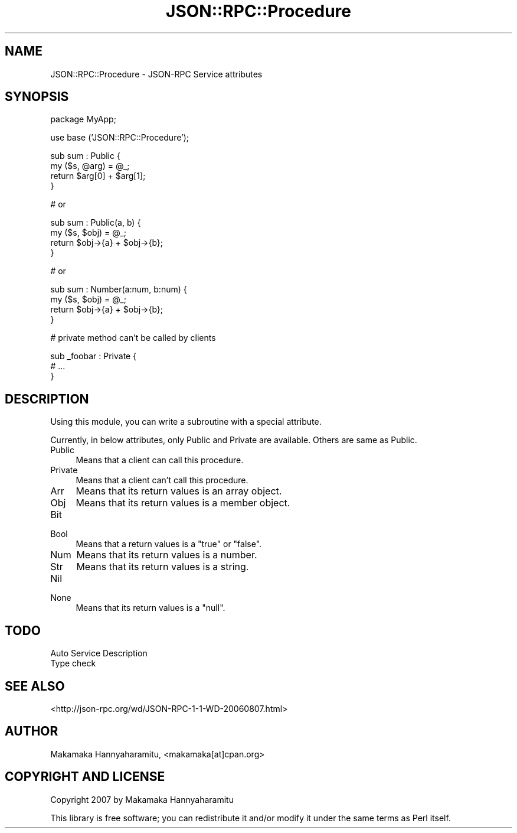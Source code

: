 .\" Automatically generated by Pod::Man v1.37, Pod::Parser v1.32
.\"
.\" Standard preamble:
.\" ========================================================================
.de Sh \" Subsection heading
.br
.if t .Sp
.ne 5
.PP
\fB\\$1\fR
.PP
..
.de Sp \" Vertical space (when we can't use .PP)
.if t .sp .5v
.if n .sp
..
.de Vb \" Begin verbatim text
.ft CW
.nf
.ne \\$1
..
.de Ve \" End verbatim text
.ft R
.fi
..
.\" Set up some character translations and predefined strings.  \*(-- will
.\" give an unbreakable dash, \*(PI will give pi, \*(L" will give a left
.\" double quote, and \*(R" will give a right double quote.  | will give a
.\" real vertical bar.  \*(C+ will give a nicer C++.  Capital omega is used to
.\" do unbreakable dashes and therefore won't be available.  \*(C` and \*(C'
.\" expand to `' in nroff, nothing in troff, for use with C<>.
.tr \(*W-|\(bv\*(Tr
.ds C+ C\v'-.1v'\h'-1p'\s-2+\h'-1p'+\s0\v'.1v'\h'-1p'
.ie n \{\
.    ds -- \(*W-
.    ds PI pi
.    if (\n(.H=4u)&(1m=24u) .ds -- \(*W\h'-12u'\(*W\h'-12u'-\" diablo 10 pitch
.    if (\n(.H=4u)&(1m=20u) .ds -- \(*W\h'-12u'\(*W\h'-8u'-\"  diablo 12 pitch
.    ds L" ""
.    ds R" ""
.    ds C` ""
.    ds C' ""
'br\}
.el\{\
.    ds -- \|\(em\|
.    ds PI \(*p
.    ds L" ``
.    ds R" ''
'br\}
.\"
.\" If the F register is turned on, we'll generate index entries on stderr for
.\" titles (.TH), headers (.SH), subsections (.Sh), items (.Ip), and index
.\" entries marked with X<> in POD.  Of course, you'll have to process the
.\" output yourself in some meaningful fashion.
.if \nF \{\
.    de IX
.    tm Index:\\$1\t\\n%\t"\\$2"
..
.    nr % 0
.    rr F
.\}
.\"
.\" For nroff, turn off justification.  Always turn off hyphenation; it makes
.\" way too many mistakes in technical documents.
.hy 0
.if n .na
.\"
.\" Accent mark definitions (@(#)ms.acc 1.5 88/02/08 SMI; from UCB 4.2).
.\" Fear.  Run.  Save yourself.  No user-serviceable parts.
.    \" fudge factors for nroff and troff
.if n \{\
.    ds #H 0
.    ds #V .8m
.    ds #F .3m
.    ds #[ \f1
.    ds #] \fP
.\}
.if t \{\
.    ds #H ((1u-(\\\\n(.fu%2u))*.13m)
.    ds #V .6m
.    ds #F 0
.    ds #[ \&
.    ds #] \&
.\}
.    \" simple accents for nroff and troff
.if n \{\
.    ds ' \&
.    ds ` \&
.    ds ^ \&
.    ds , \&
.    ds ~ ~
.    ds /
.\}
.if t \{\
.    ds ' \\k:\h'-(\\n(.wu*8/10-\*(#H)'\'\h"|\\n:u"
.    ds ` \\k:\h'-(\\n(.wu*8/10-\*(#H)'\`\h'|\\n:u'
.    ds ^ \\k:\h'-(\\n(.wu*10/11-\*(#H)'^\h'|\\n:u'
.    ds , \\k:\h'-(\\n(.wu*8/10)',\h'|\\n:u'
.    ds ~ \\k:\h'-(\\n(.wu-\*(#H-.1m)'~\h'|\\n:u'
.    ds / \\k:\h'-(\\n(.wu*8/10-\*(#H)'\z\(sl\h'|\\n:u'
.\}
.    \" troff and (daisy-wheel) nroff accents
.ds : \\k:\h'-(\\n(.wu*8/10-\*(#H+.1m+\*(#F)'\v'-\*(#V'\z.\h'.2m+\*(#F'.\h'|\\n:u'\v'\*(#V'
.ds 8 \h'\*(#H'\(*b\h'-\*(#H'
.ds o \\k:\h'-(\\n(.wu+\w'\(de'u-\*(#H)/2u'\v'-.3n'\*(#[\z\(de\v'.3n'\h'|\\n:u'\*(#]
.ds d- \h'\*(#H'\(pd\h'-\w'~'u'\v'-.25m'\f2\(hy\fP\v'.25m'\h'-\*(#H'
.ds D- D\\k:\h'-\w'D'u'\v'-.11m'\z\(hy\v'.11m'\h'|\\n:u'
.ds th \*(#[\v'.3m'\s+1I\s-1\v'-.3m'\h'-(\w'I'u*2/3)'\s-1o\s+1\*(#]
.ds Th \*(#[\s+2I\s-2\h'-\w'I'u*3/5'\v'-.3m'o\v'.3m'\*(#]
.ds ae a\h'-(\w'a'u*4/10)'e
.ds Ae A\h'-(\w'A'u*4/10)'E
.    \" corrections for vroff
.if v .ds ~ \\k:\h'-(\\n(.wu*9/10-\*(#H)'\s-2\u~\d\s+2\h'|\\n:u'
.if v .ds ^ \\k:\h'-(\\n(.wu*10/11-\*(#H)'\v'-.4m'^\v'.4m'\h'|\\n:u'
.    \" for low resolution devices (crt and lpr)
.if \n(.H>23 .if \n(.V>19 \
\{\
.    ds : e
.    ds 8 ss
.    ds o a
.    ds d- d\h'-1'\(ga
.    ds D- D\h'-1'\(hy
.    ds th \o'bp'
.    ds Th \o'LP'
.    ds ae ae
.    ds Ae AE
.\}
.rm #[ #] #H #V #F C
.\" ========================================================================
.\"
.IX Title "JSON::RPC::Procedure 3"
.TH JSON::RPC::Procedure 3 "2008-02-25" "perl v5.8.8" "User Contributed Perl Documentation"
.SH "NAME"
JSON::RPC::Procedure \- JSON\-RPC Service attributes
.SH "SYNOPSIS"
.IX Header "SYNOPSIS"
.Vb 1
\& package MyApp;
.Ve
.PP
.Vb 1
\& use base ('JSON::RPC::Procedure');
.Ve
.PP
.Vb 4
\& sub sum : Public {
\&     my ($s, @arg) = @_;
\&     return $arg[0] + $arg[1];
\& }
.Ve
.PP
.Vb 1
\& # or
.Ve
.PP
.Vb 4
\& sub sum : Public(a, b) {
\&     my ($s, $obj) = @_;
\&     return $obj->{a} + $obj->{b};
\& }
.Ve
.PP
.Vb 1
\& # or
.Ve
.PP
.Vb 4
\& sub sum : Number(a:num, b:num) {
\&     my ($s, $obj) = @_;
\&     return $obj->{a} + $obj->{b};
\& }
.Ve
.PP
.Vb 1
\& # private method can't be called by clients
.Ve
.PP
.Vb 3
\& sub _foobar : Private {
\&     # ...
\& }
.Ve
.SH "DESCRIPTION"
.IX Header "DESCRIPTION"
Using this module, you can write a subroutine with a special attribute.
.PP
Currently, in below attributes, only Public and Private are available.
Others are same as Public.
.IP "Public" 4
.IX Item "Public"
Means that a client can call this procedure.
.IP "Private" 4
.IX Item "Private"
Means that a client can't call this procedure.
.IP "Arr" 4
.IX Item "Arr"
Means that its return values is an array object.
.IP "Obj" 4
.IX Item "Obj"
Means that its return values is a member object.
.IP "Bit" 4
.IX Item "Bit"
.PD 0
.IP "Bool" 4
.IX Item "Bool"
.PD
Means that a return values is a \f(CW\*(C`true\*(C'\fR or \f(CW\*(C`false\*(C'\fR.
.IP "Num" 4
.IX Item "Num"
Means that its return values is a number.
.IP "Str" 4
.IX Item "Str"
Means that its return values is a string.
.IP "Nil" 4
.IX Item "Nil"
.PD 0
.IP "None" 4
.IX Item "None"
.PD
Means that its return values is a \f(CW\*(C`null\*(C'\fR.
.SH "TODO"
.IX Header "TODO"
.IP "Auto Service Description" 4
.IX Item "Auto Service Description"
.PD 0
.IP "Type check" 4
.IX Item "Type check"
.PD
.SH "SEE ALSO"
.IX Header "SEE ALSO"
<http://json\-rpc.org/wd/JSON\-RPC\-1\-1\-WD\-20060807.html>
.SH "AUTHOR"
.IX Header "AUTHOR"
Makamaka Hannyaharamitu, <makamaka[at]cpan.org>
.SH "COPYRIGHT AND LICENSE"
.IX Header "COPYRIGHT AND LICENSE"
Copyright 2007 by Makamaka Hannyaharamitu
.PP
This library is free software; you can redistribute it and/or modify
it under the same terms as Perl itself. 
